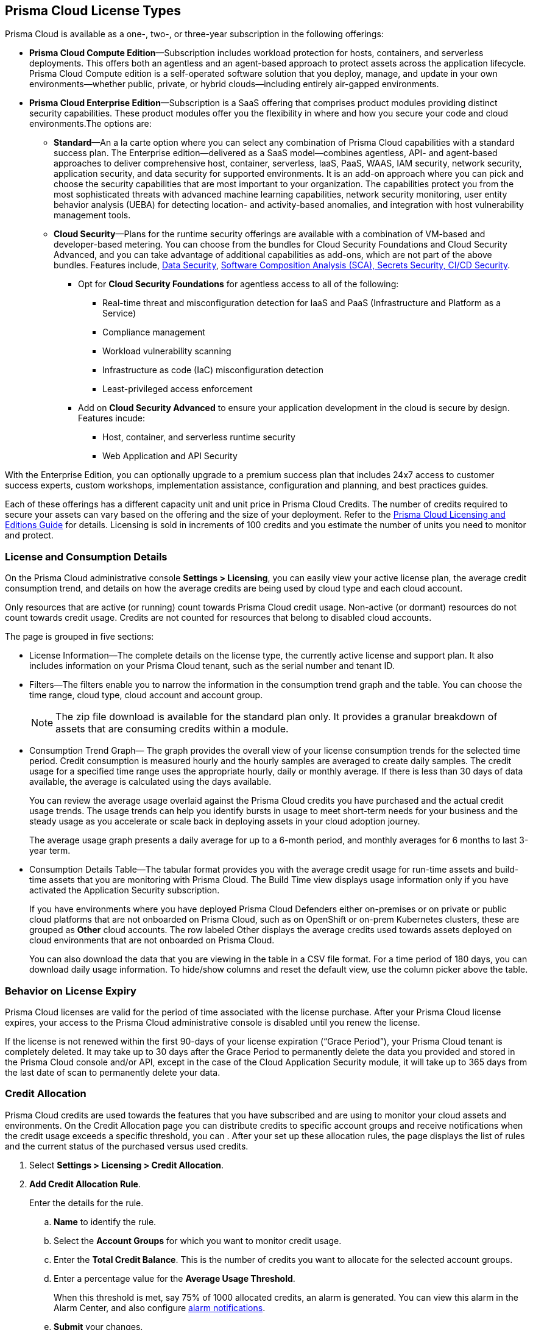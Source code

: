 [#id842d99d0-f383-43c8-95e0-88f609fb294f]
== Prisma Cloud License Types
// Learn about the Prisma® Cloud licensing options and available subscriptions.

Prisma Cloud is available as a one-, two-, or three-year subscription in the following offerings:

* *Prisma Cloud Compute Edition*—Subscription includes workload protection for hosts, containers, and serverless deployments. This offers both an agentless and an agent-based approach to protect assets across the application lifecycle. Prisma Cloud Compute edition is a self-operated software solution that you deploy, manage, and update in your own environments—whether public, private, or hybrid clouds—including entirely air-gapped environments.

* *Prisma Cloud Enterprise Edition*—Subscription is a SaaS offering that comprises product modules providing distinct security capabilities. These product modules offer you the flexibility in where and how you secure your code and cloud environments.The options are:
+
** *Standard*—An a la carte option where you can select any combination of Prisma Cloud capabilities with a standard success plan. The Enterprise edition—delivered as a SaaS model—combines agentless, API- and agent-based approaches to deliver comprehensive host, container, serverless, IaaS, PaaS, WAAS, IAM security, network security, application security, and data security for supported environments. It is an add-on approach where you can pick and choose the security capabilities that are most important to your organization. The capabilities protect you from the most sophisticated threats with advanced machine learning capabilities, network security monitoring, user entity behavior analysis (UEBA) for detecting location- and activity-based anomalies, and integration with host vulnerability management tools.

** *Cloud Security*—Plans for the runtime security offerings are available with a combination of VM-based and developer-based metering. You can choose from the bundles for Cloud Security Foundations and Cloud Security Advanced, and you can take advantage of additional capabilities as add-ons, which are not part of the above bundles. Features include, 
 xref:../administration/configure-data-security/subscribe-to-data-security[Data Security],
xref:../application-security/get-started/application-security-license-types.adoc[Software Composition Analysis (SCA), Secrets Security, CI/CD Security].
+
*** Opt for *Cloud Security Foundations* for agentless access to all of the following:

• Real-time threat and misconfiguration detection for IaaS and PaaS (Infrastructure and Platform as a Service)
• Compliance management 
• Workload vulnerability scanning
• Infrastructure as code (IaC) misconfiguration detection
• Least-privileged access enforcement

*** Add on *Cloud Security Advanced* to ensure your application development in the cloud is secure by design. Features incude:

• Host, container, and serverless runtime security
• Web Application and API Security

With the Enterprise Edition, you can optionally upgrade to a premium success plan that includes 24x7 access to customer success experts, custom workshops, implementation assistance, configuration and planning, and best practices guides.

Each of these offerings has a different capacity unit and unit price in Prisma Cloud Credits. The number of credits required to secure your assets can vary based on the offering and the size of your deployment. Refer to the https://www.paloaltonetworks.com/resources/guides/prisma-cloud-pricing-and-editions[Prisma Cloud Licensing and Editions Guide] for details. Licensing is sold in increments of 100 credits and you estimate the number of units you need to monitor and protect.

//For details on how credits are calculated for Prisma Cloud Defenders, see https://docs.paloaltonetworks.com/prisma/prisma-cloud/prisma-cloud-admin-compute/welcome/licensing[Prisma Cloud Compute—Licensing].


[#id72078ab5-d068-482f-bce5-ccc0fbc044f7]
=== License and Consumption Details

On the Prisma Cloud administrative console *Settings > Licensing*, you can easily view your active license plan, the average credit consumption trend, and details on how the average credits are being used by cloud type and each cloud account.

Only resources that are active (or running) count towards Prisma Cloud credit usage. Non-active (or dormant) resources do not count towards credit usage. Credits are not counted for resources that belong to disabled cloud accounts. 
//You can also request to switch from and into the standard a la carte plan, Runtime Security Foundations, or Runtime Security Advanced plan.

The page is grouped in five sections:

* License Information—The complete details on the license type, the currently active license and support plan. It also includes information on your Prisma Cloud tenant, such as the serial number and tenant ID.

* Filters—The filters enable you to narrow the information in the consumption trend graph and the table. You can choose the time range, cloud type, cloud account and account group.
+
[NOTE]
====
The zip file download is available for the standard plan only. It provides a granular breakdown of assets that are consuming credits within a module.
====


* Consumption Trend Graph— The graph provides the overall view of your license consumption trends for the selected time period. Credit consumption is measured hourly and the hourly samples are averaged to create daily samples. The credit usage for a specified time range uses the appropriate hourly, daily or monthly average. If there is less than 30 days of data available, the average is calculated using the days available.
+
You can review the average usage overlaid against the Prisma Cloud credits you have purchased and the actual credit usage trends. The usage trends can help you identify bursts in usage to meet short-term needs for your business and the steady usage as you accelerate or scale back in deploying assets in your cloud adoption journey.
+
The average usage graph presents a daily average for up to a 6-month period, and monthly averages for 6 months to last 3-year term.

* Consumption Details Table—The tabular format provides you with the average credit usage for run-time assets and build-time assets that you are monitoring with Prisma Cloud. The Build Time view displays usage information only if you have activated the Application Security subscription.
+
If you have environments where you have deployed Prisma Cloud Defenders either on-premises or on private or public cloud platforms that are not onboarded on Prisma Cloud, such as on OpenShift or on-prem Kubernetes clusters, these are grouped as *Other* cloud accounts. The row labeled Other displays the average credits used towards assets deployed on cloud environments that are not onboarded on Prisma Cloud.
+
You can also download the data that you are viewing in the table in a CSV file format. For a time period of 180 days, you can download daily usage information. To hide/show columns and reset the default view, use the column picker above the table.

//was last bullet in list above but removed because it was pulled out from 22.7.2.Credit Usage Summary—The *Optimize my Subscription* link presents you with a summary of credit usage for your active plan. This usage calculation is based on the asset—VMs and other billable assets— over the selected time range. You can review usage for last month, 3 months, and 6 months for the active plan and compare it against the estimation for a different plan. You can then request to talk to your Customer Success or Sales Representative directly to evaluate the pros and cons of adding more feature coverage or switching to another plan that is better for your consumption trends and security requirements. [NOTE] ==== You can switch the plan once in 6 months. ==== If you have switched plans within the selected time range, the average credit usage count in the License consumption trend indicated in the green, will not align with the credit usage count on the *Optimize my Subscription* summary.



[#id44cc79b3-94ab-48fd-be5a-396fbef5d0f2]
=== Behavior on License Expiry

Prisma Cloud licenses are valid for the period of time associated with the license purchase. After your Prisma Cloud license expires, your access to the Prisma Cloud administrative console is disabled until you renew the license.

If the license is not renewed within the first 90-days of your license expiration (“Grace Period”), your Prisma Cloud tenant is completely deleted. It may take up to 30 days after the Grace Period to permanently delete the data you provided and stored in the Prisma Cloud console and/or API, except in the case of the Cloud Application Security module, it will take up to 365 days from the last date of scan to permanently delete your data.
//RLP-108664


[#credit-allocation]
[.task]
=== Credit Allocation

Prisma Cloud credits are used towards the features that you have subscribed and are using to monitor your cloud assets and environments. On the Credit Allocation page you can distribute credits to specific account groups and receive notifications when the credit usage exceeds a specific threshold, you can . After your set up these allocation rules, the page displays the list of rules and the current status of the purchased versus used credits.

[.procedure]
. Select *Settings > Licensing > Credit Allocation*.

. *Add Credit Allocation Rule*.
+
Enter the details for the rule.

.. *Name* to identify the rule.

.. Select the *Account Groups* for which you want to monitor credit usage.

.. Enter the  *Total Credit Balance*. This is the number of credits you want to allocate for the selected account groups.

.. Enter  a percentage value for the *Average Usage Threshold*.
+
When this threshold is met, say 75% of 1000 allocated credits, an alarm is generated. You can view this alarm in the Alarm Center, and also configure xref:../alarm-center/set-up-email-notifications-for-alarms.adoc[alarm notifications]. 

.. *Submit* your changes.

. View the rules and credit usage violations
+
For each rule, the following information is available for your review. You can select each rule to edit or delete it. 
Rule Name, Allocated Credits, Total Credit Usage, Average Credit Usage (%), Account Groups.

[NOTE]
====
Serverless Radar consumes credits even if your deployment does not actively use it. This is because Serverless Radar is part of cloud discovery and security posture management which is always on and cannot be disabled.
====


